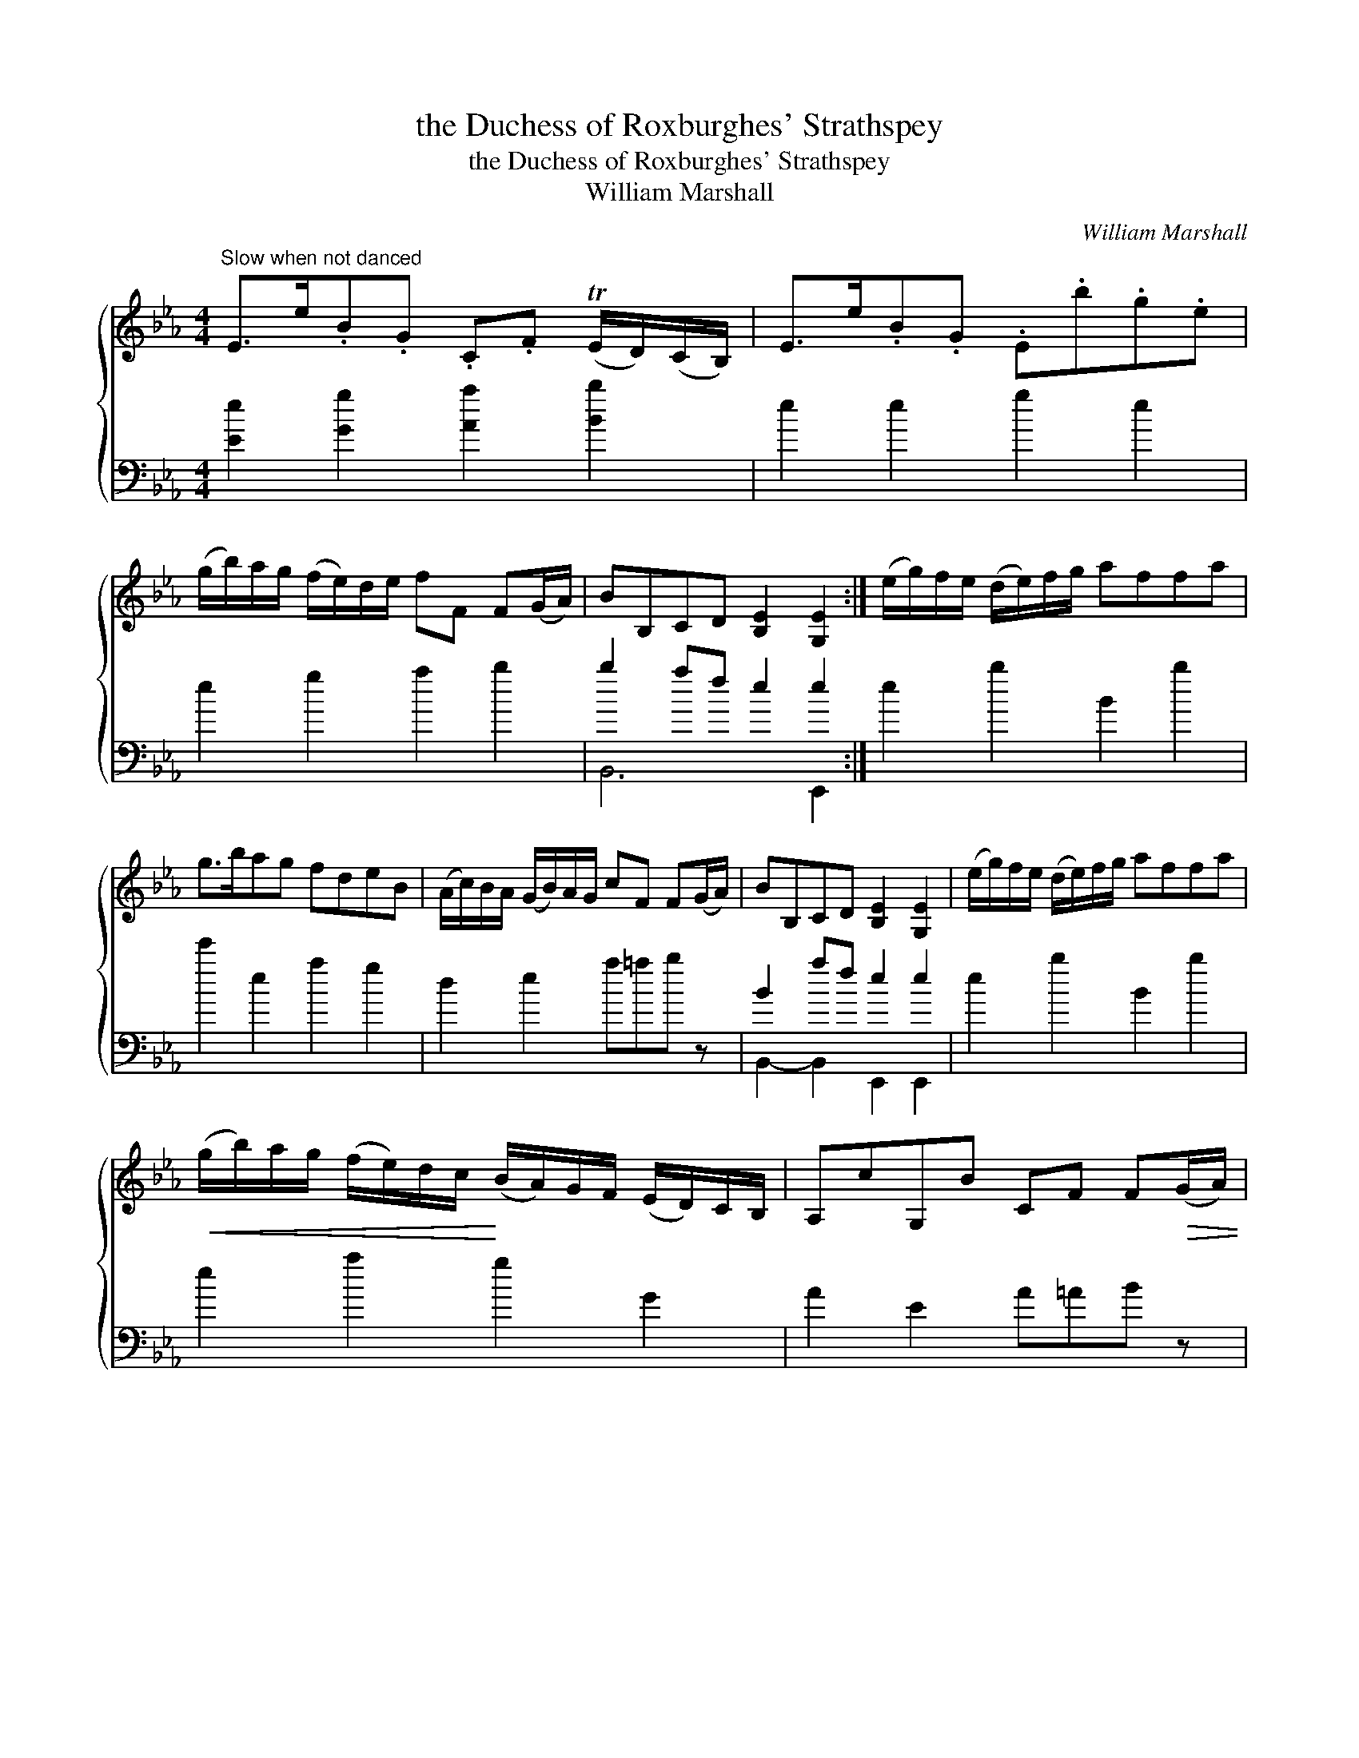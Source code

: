 X:1
T:the Duchess of Roxburghes' Strathspey
T:the Duchess of Roxburghes' Strathspey
T:William Marshall
C:William Marshall
%%score { 1 ( 2 3 ) }
L:1/8
M:4/4
K:Eb
V:1 treble 
V:2 bass 
V:3 bass 
V:1
"^Slow when not danced" E>e.B.G .C.F (TE/D/)(C/B,/) | E>e.B.G .E.b.g.e | %2
 (g/b/)a/g/ (f/e/)d/e/ fF F(G/A/) | BB,CD [B,E]2 [G,E]2 :| (e/g/)f/e/ (d/e/)f/g/ affa | %5
 g>bag fdeB | (A/c/)B/A/ (G/B/)A/G/ cF F(G/A/) | BB,CD [B,E]2 [G,E]2 | (e/g/)f/e/ (d/e/)f/g/ affa | %9
!<(! (g/b/)a/g/ (f/e/)d/c/!<)! (B/A/)G/F/ (E/D/)C/B,/ | A,cG,B CF F!>(!(G/A/) | %11
 BB,CD [B,E]2 [G,E]2!>)! |] %12
V:2
 [Ee]2 [Gg]2 [Aa]2 [Bb]2 | e2 e2 g2 e2 | e2 g2 a2 b2 | b2 af e2 e2 :| e2 b2 B2 b2 | e'2 e2 a2 g2 | %6
 d2 e2 a=ab z | B2 af e2 e2 | e2 b2 B2 b2 | e2 a2 g2 G2 | A2 E2 A=AB z | B2 af e2 e2 |] %12
V:3
 x8 | x8 | x8 | B,,6 E,,2 :| x8 | x8 | x8 | B,,2- B,,2 E,,2 E,,2 | x8 | x8 | x8 | %11
 B,,2- B,,2 E,,2 E,,2 |] %12

